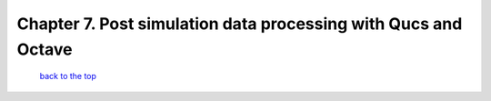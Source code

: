 ---------------------------------------------------------------------------------------------------------------
Chapter 7.  Post simulation data processing with Qucs and Octave
---------------------------------------------------------------------------------------------------------------



   `back to the top <#top>`__


